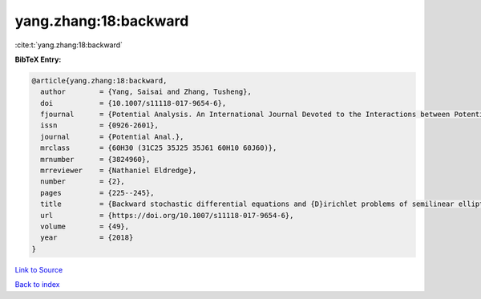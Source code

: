 yang.zhang:18:backward
======================

:cite:t:`yang.zhang:18:backward`

**BibTeX Entry:**

.. code-block:: bibtex

   @article{yang.zhang:18:backward,
     author        = {Yang, Saisai and Zhang, Tusheng},
     doi           = {10.1007/s11118-017-9654-6},
     fjournal      = {Potential Analysis. An International Journal Devoted to the Interactions between Potential Theory, Probability Theory, Geometry and Functional Analysis},
     issn          = {0926-2601},
     journal       = {Potential Anal.},
     mrclass       = {60H30 (31C25 35J25 35J61 60H10 60J60)},
     mrnumber      = {3824960},
     mrreviewer    = {Nathaniel Eldredge},
     number        = {2},
     pages         = {225--245},
     title         = {Backward stochastic differential equations and {D}irichlet problems of semilinear elliptic operators with singular coefficients},
     url           = {https://doi.org/10.1007/s11118-017-9654-6},
     volume        = {49},
     year          = {2018}
   }

`Link to Source <https://doi.org/10.1007/s11118-017-9654-6},>`_


`Back to index <../By-Cite-Keys.html>`_
